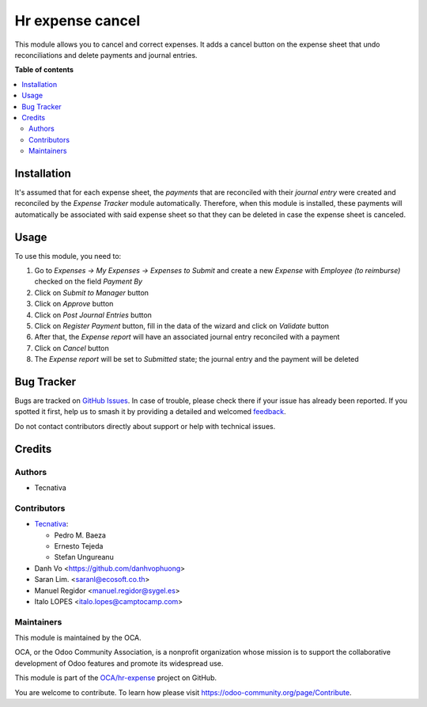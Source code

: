 =================
Hr expense cancel
=================

.. 
   !!!!!!!!!!!!!!!!!!!!!!!!!!!!!!!!!!!!!!!!!!!!!!!!!!!!
   !! This file is generated by oca-gen-addon-readme !!
   !! changes will be overwritten.                   !!
   !!!!!!!!!!!!!!!!!!!!!!!!!!!!!!!!!!!!!!!!!!!!!!!!!!!!
   !! source digest: sha256:dd9d0bd40b90578c3646bf029a19cfa4dd593fee766bc787e401c069918694dd
   !!!!!!!!!!!!!!!!!!!!!!!!!!!!!!!!!!!!!!!!!!!!!!!!!!!!

.. |badge1| image:: https://img.shields.io/badge/maturity-Beta-yellow.png
    :target: https://odoo-community.org/page/development-status
    :alt: Beta
.. |badge2| image:: https://img.shields.io/badge/licence-AGPL--3-blue.png
    :target: http://www.gnu.org/licenses/agpl-3.0-standalone.html
    :alt: License: AGPL-3
.. |badge3| image:: https://img.shields.io/badge/github-OCA%2Fhr--expense-lightgray.png?logo=github
    :target: https://github.com/OCA/hr-expense/tree/17.0/hr_expense_cancel
    :alt: OCA/hr-expense
.. |badge4| image:: https://img.shields.io/badge/weblate-Translate%20me-F47D42.png
    :target: https://translation.odoo-community.org/projects/hr-expense-17-0/hr-expense-17-0-hr_expense_cancel
    :alt: Translate me on Weblate
.. |badge5| image:: https://img.shields.io/badge/runboat-Try%20me-875A7B.png
    :target: https://runboat.odoo-community.org/builds?repo=OCA/hr-expense&target_branch=17.0
    :alt: Try me on Runboat

|badge1| |badge2| |badge3| |badge4| |badge5|

This module allows you to cancel and correct expenses. It adds a cancel
button on the expense sheet that undo reconciliations and delete
payments and journal entries.

**Table of contents**

.. contents::
   :local:

Installation
============

It's assumed that for each expense sheet, the *payments* that are
reconciled with their *journal entry* were created and reconciled by the
*Expense Tracker* module automatically. Therefore, when this module is
installed, these payments will automatically be associated with said
expense sheet so that they can be deleted in case the expense sheet is
canceled.

Usage
=====

To use this module, you need to:

1. Go to *Expenses -> My Expenses -> Expenses to Submit* and create a
   new *Expense* with *Employee (to reimburse)* checked on the field
   *Payment By*
2. Click on *Submit to Manager* button
3. Click on *Approve* button
4. Click on *Post Journal Entries* button
5. Click on *Register Payment* button, fill in the data of the wizard
   and click on *Validate* button
6. After that, the *Expense report* will have an associated journal
   entry reconciled with a payment
7. Click on *Cancel* button
8. The *Expense report* will be set to *Submitted* state; the journal
   entry and the payment will be deleted

Bug Tracker
===========

Bugs are tracked on `GitHub Issues <https://github.com/OCA/hr-expense/issues>`_.
In case of trouble, please check there if your issue has already been reported.
If you spotted it first, help us to smash it by providing a detailed and welcomed
`feedback <https://github.com/OCA/hr-expense/issues/new?body=module:%20hr_expense_cancel%0Aversion:%2017.0%0A%0A**Steps%20to%20reproduce**%0A-%20...%0A%0A**Current%20behavior**%0A%0A**Expected%20behavior**>`_.

Do not contact contributors directly about support or help with technical issues.

Credits
=======

Authors
-------

* Tecnativa

Contributors
------------

-  `Tecnativa <https://www.tecnativa.com>`__:

   -  Pedro M. Baeza
   -  Ernesto Tejeda
   -  Stefan Ungureanu

-  Danh Vo <https://github.com/danhvophuong>
-  Saran Lim. <saranl@ecosoft.co.th>
-  Manuel Regidor <manuel.regidor@sygel.es>
-  Italo LOPES <italo.lopes@camptocamp.com>

Maintainers
-----------

This module is maintained by the OCA.

.. image:: https://odoo-community.org/logo.png
   :alt: Odoo Community Association
   :target: https://odoo-community.org

OCA, or the Odoo Community Association, is a nonprofit organization whose
mission is to support the collaborative development of Odoo features and
promote its widespread use.

This module is part of the `OCA/hr-expense <https://github.com/OCA/hr-expense/tree/17.0/hr_expense_cancel>`_ project on GitHub.

You are welcome to contribute. To learn how please visit https://odoo-community.org/page/Contribute.
